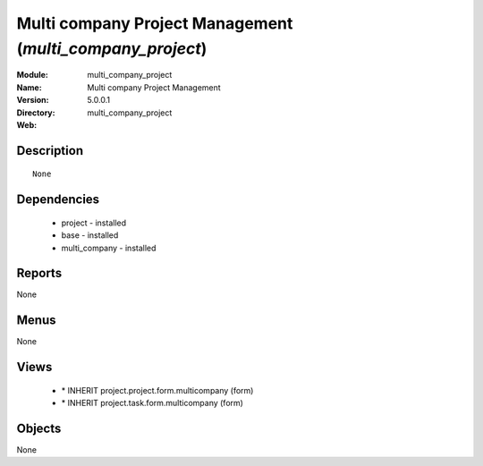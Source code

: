 
Multi company Project Management (*multi_company_project*)
==========================================================
:Module: multi_company_project
:Name: Multi company Project Management
:Version: 5.0.0.1
:Directory: multi_company_project
:Web: 

Description
-----------

::

  None

Dependencies
------------

 * project - installed
 * base - installed
 * multi_company - installed

Reports
-------

None


Menus
-------


None


Views
-----

 * \* INHERIT project.project.form.multicompany (form)
 * \* INHERIT project.task.form.multicompany (form)


Objects
-------

None
